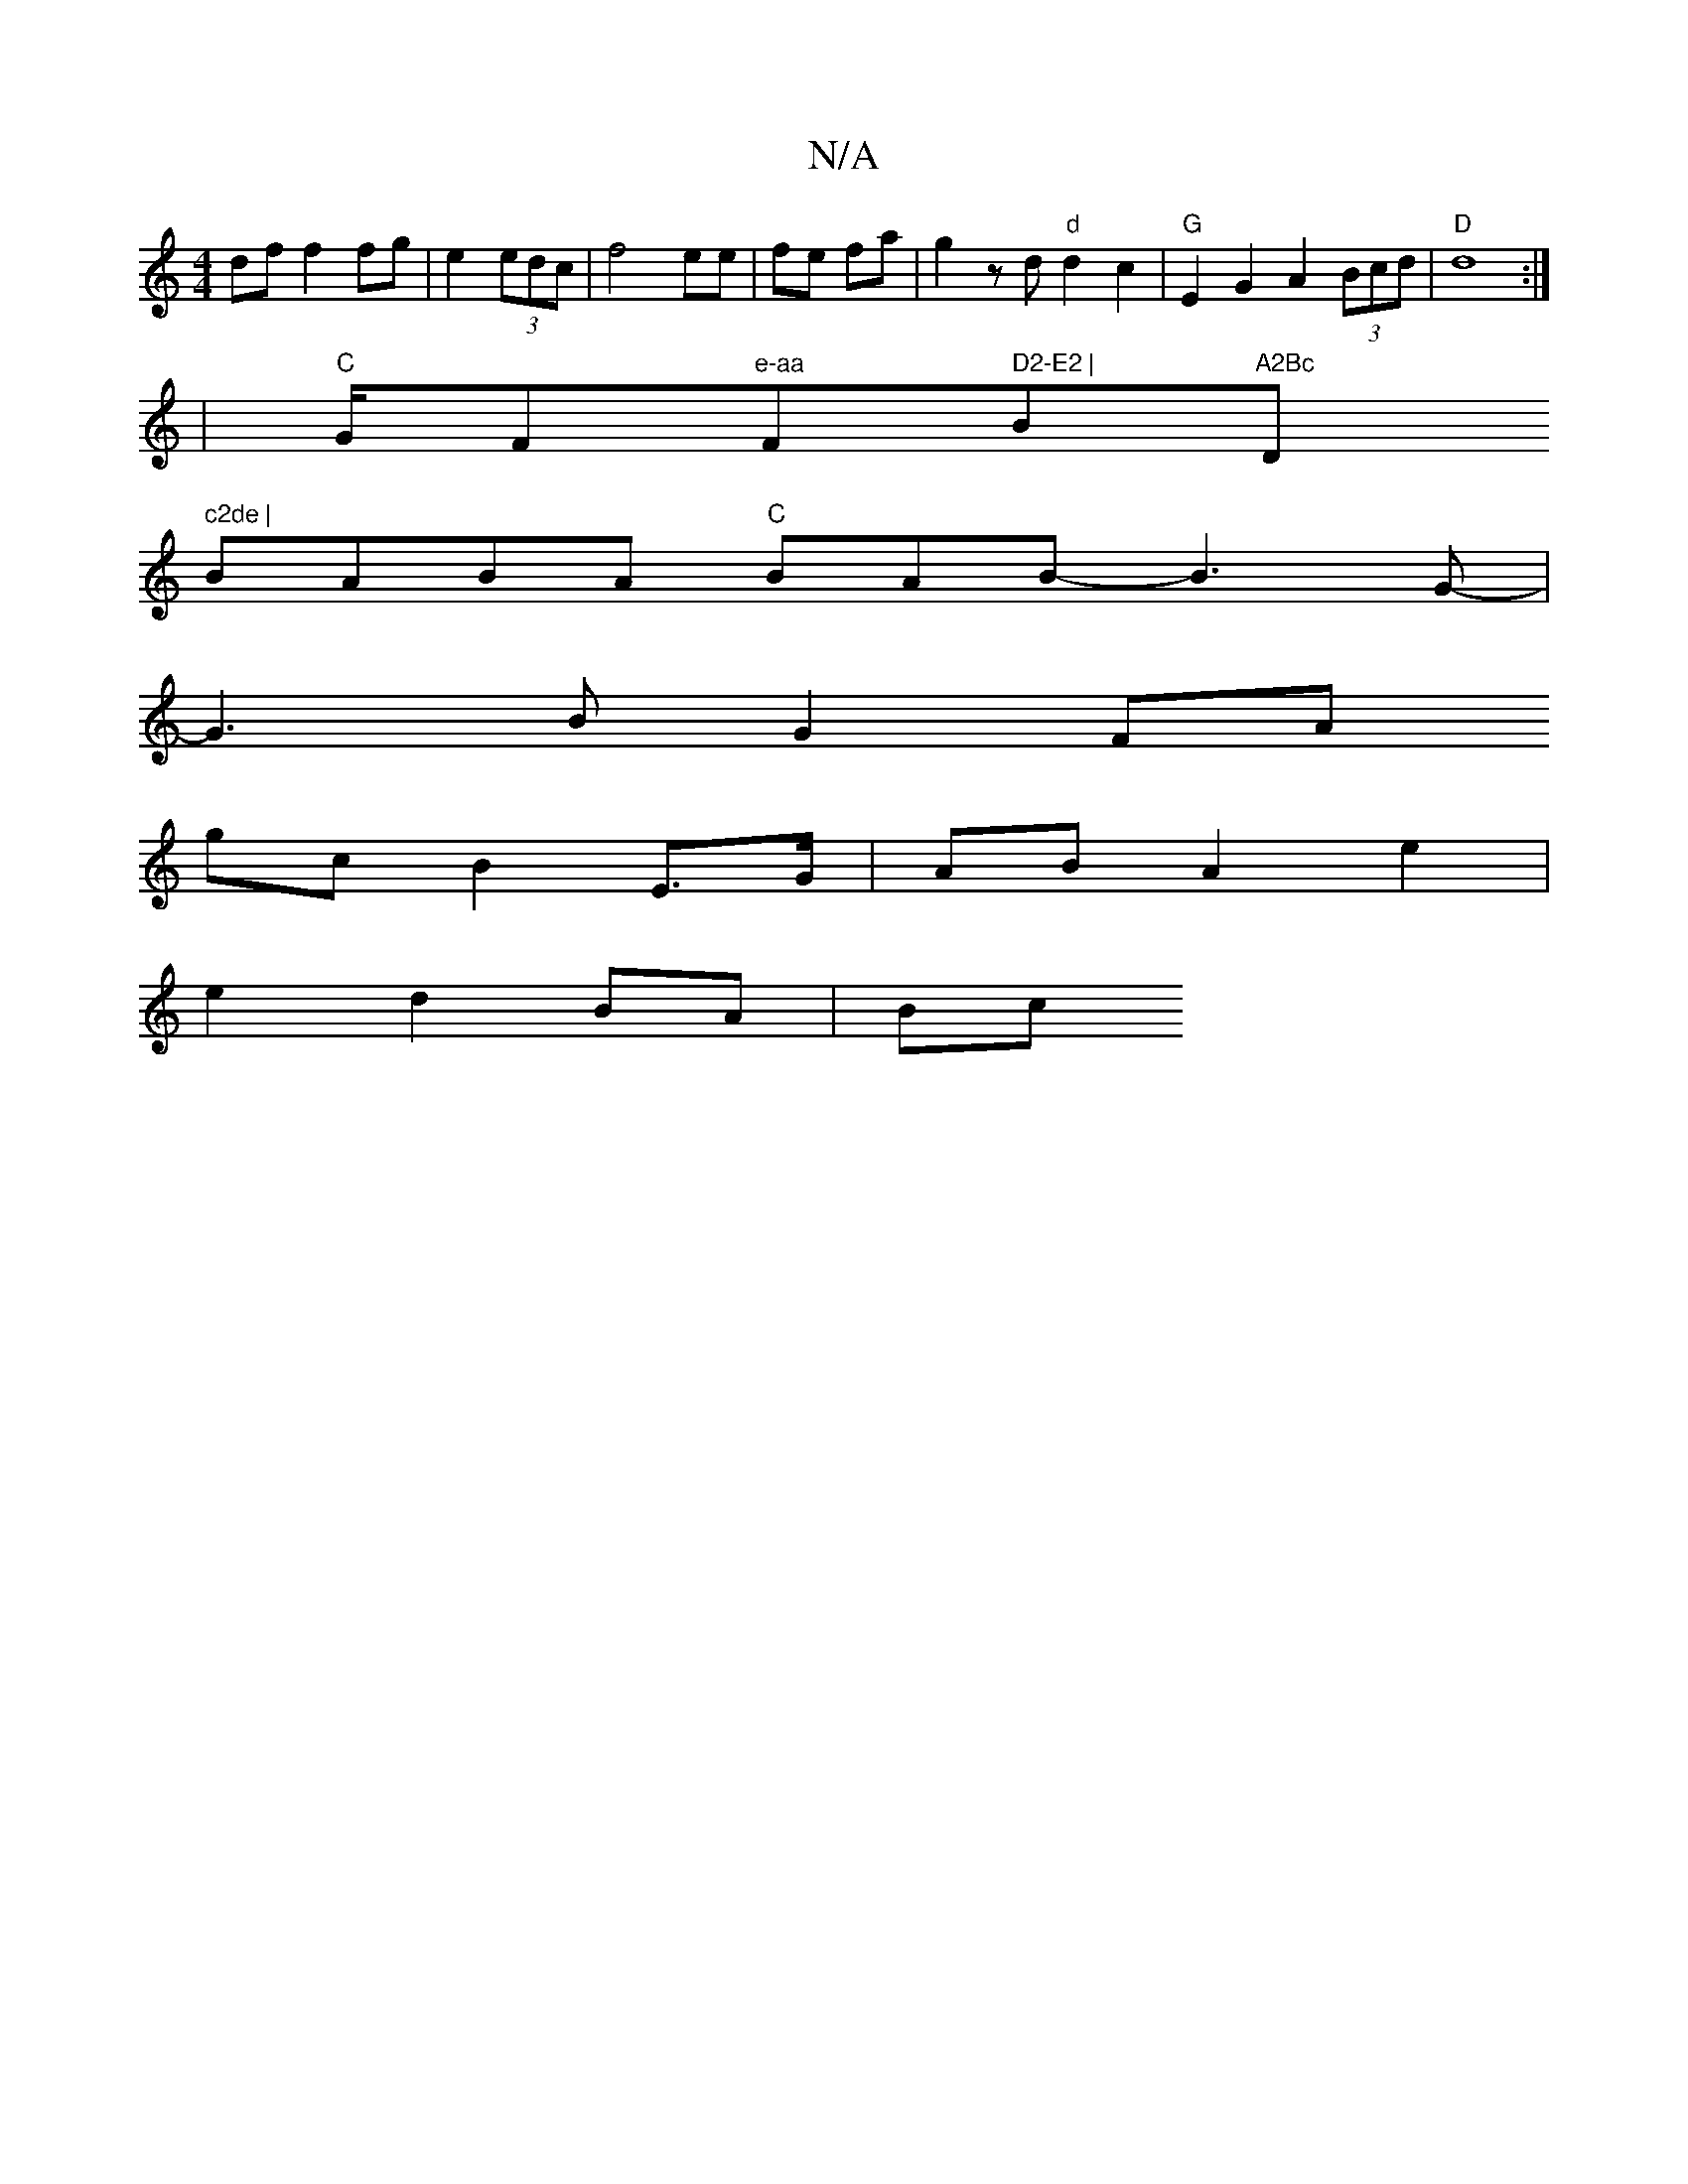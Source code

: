 X:1
T:N/A
M:4/4
R:N/A
K:Cmajor
df f2 fg | e2 (3 edc |f4 ee- | fe fa | g2- zd "d"d2 c2 | "G"E2G2 A2 (3Bcd | "D"d8:|
|"C"G/F#"e-aa"F#m" D2-E2 |"Bm"A2Bc "D" c2de |
BABA "C" BAB- B3 G- |
G3 B G2 FA
gc B2 E>G | AB A2 e2 |
e2 d2 BA | Bc 